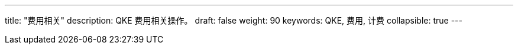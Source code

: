 ---
title: "费用相关"
description: QKE 费用相关操作。
draft: false
weight: 90
keywords: QKE, 费用, 计费
collapsible: true
---
